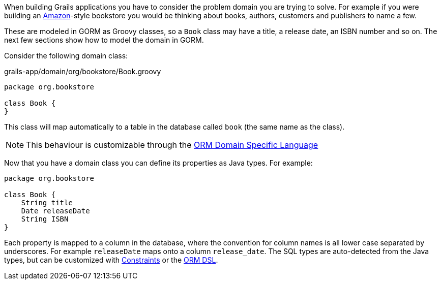 When building Grails applications you have to consider the problem domain you are trying to solve. For example if you were building an http://www.amazon.com/[Amazon]-style bookstore you would be thinking about books, authors, customers and publishers to name a few.

These are modeled in GORM as Groovy classes, so a `Book` class may have a title, a release date, an ISBN number and so on. The next few sections show how to model the domain in GORM.


Consider the following domain class:

[source,groovy]
.grails-app/domain/org/bookstore/Book.groovy
----
package org.bookstore

class Book {
}
----

This class will map automatically to a table in the database called `book` (the same name as the class).

NOTE: This behaviour is customizable through the <<ormdsl,ORM Domain Specific Language>>

Now that you have a domain class you can define its properties as Java types. For example:

[source,groovy]
----
package org.bookstore

class Book {
    String title
    Date releaseDate
    String ISBN
}
----

Each property is mapped to a column in the database, where the convention for column names is all lower case separated by underscores. For example `releaseDate` maps onto a column `release_date`. The SQL types are auto-detected from the Java types, but can be customized with <<constraints,Constraints>> or the <<ormdsl,ORM DSL>>.
